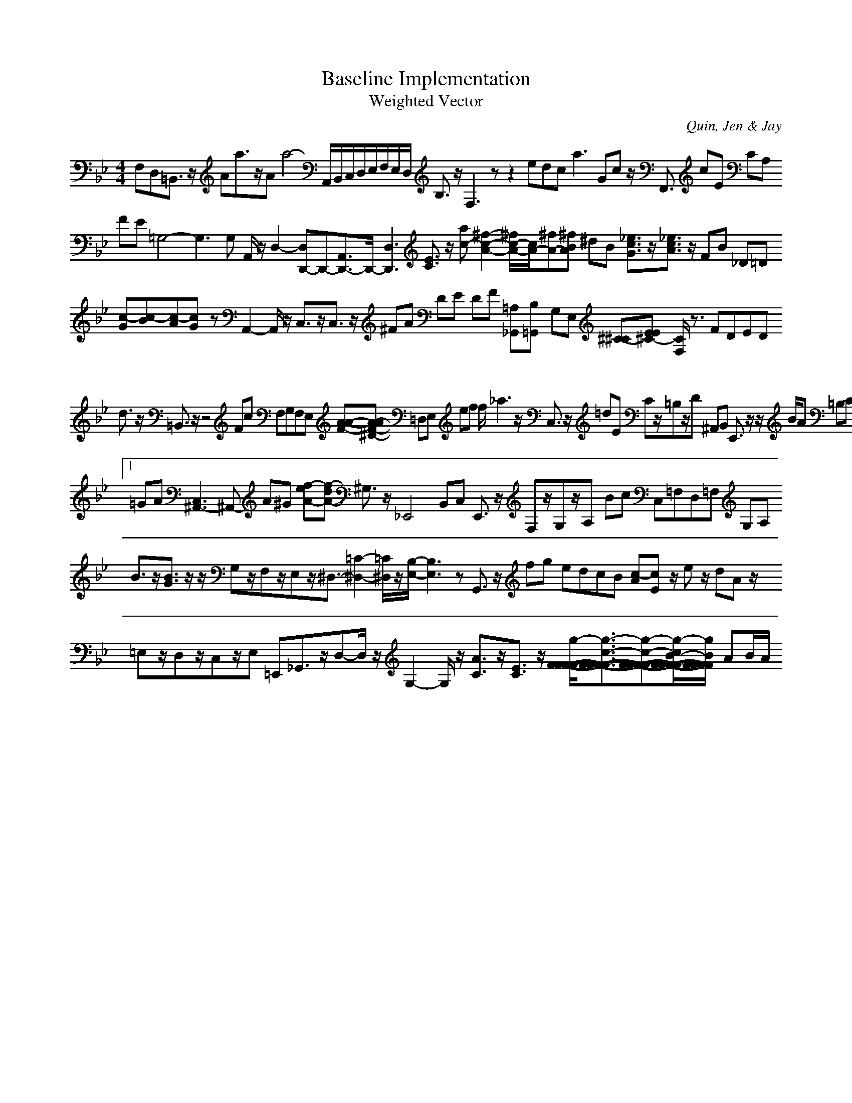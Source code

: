 H:This file contains some example 
X:1 
T: Baseline Implementation 
T: Weighted Vector 
C: Quin, Jen & Jay 
M: 4/4
K:Bb % 2 flats
F,D,=B,,3/2z/2 Aa3/2z/2Aa4- A,,/2B,,/2C,/2D,/2E,/2F,/2E,/2D,/2 B,3/2z/2 F,3zz2 edc2<a2 Gc z/2F,,3/2 cE CA, FE =G,4-G,3G, A,,/2z/2D,2-[D,D,,-]D,,-[A,,3/2D,,3/2-]D,,/2-[D,3D,,3] [E3/2C3/2]z/2 [ac-][^f2-c2-A2-][^f/2c/2-A/2-][c/2A/2-][^fA-][^fB-A-] ^dB [_e3/2c3/2G3/2]z/2[_e3/2c3/2A3/2]z/2 FB _D=D [c-G][c-B][c-A][c-G] zA,,2-A,,/2z/2 C,3/2z/2C,3/2z/2 ^FA DE DF [=A,_G,,][B,=G,,-] G,E, [^C-^C][E-E^C-] [C/2F,/2]z3/2 FDED d3/2z/2 =B,,3/2z/2 z4 Fc F,G,F,E, [A-A-F-][A-AF-^D-] =D,E, ef f/2_a3z/2 C,3/2z/2 =dE Cz/2=B,z/2D ^A,,B,, E,,3/2z/2 z/2B/2A =B,C E,3/2z/2 [c/2-G/2]c/2[dC] C/2D/2E/2D/2 C,3/2z/2 E,F,-[A,/2-F,/2]A,/2G,- =E3/2z/2 A,,_G,, [BG]e_G/2-[B/2_G/2-]_G/2-_G/2- [a3/2e3/2-c3/2]e/2-[b6-e6-d6-] [f-^D][f/2B,/2-]B,/2 A,,3/2z/2D,C ed [E/2-B,/2-][G3-E3-B,3-][G/2-E/2-B,/2-][G3/2E3/2B,3/2]z/2 D=E BA F,=G, [c/2-G/2]cz/2 F,/2A,/2G,/2A,/2 A,G, D,,3/2z/2 dB ^DE [C/2-F,/2]C/2_A,/2G,/2 dc cA/2-[c2A2-]A/2dG/2-G/2- AG/2-[e2-B2-G2-][e/2B/2G/2] bz/2g/2- A,/2z/2A,2-A,/2z/2 V:1 =GA [C,3^A,,3-]^A,,- A^G [f-eA-][f-dA-] ^G,3/2z/2 _E,,4- B,,C, E,,3/2z/2 F,z/2G,z/2A,- Bc C,=F,D,=F, G,A, B3/2z/2[B3/2G3/2]z/2 z/2G,z/2F,z/2E,z/2^D,3/2-[=C2-^D,2-][=C/2^D,/2]z/2[B,/2-E,/2-][B,3E,3]z G,,3/2z/2 fg edcB [c-A][c-E] z/2ez/2 dA z/2=E,z/2D,z/2C,z/2E, =E,,_G,,3/2z/2D,-D,/2z/2G,2-G,/2z/2 [A3/2C3/2]z/2[E3/2C3/2]z/2 [g/2-F/2-F/2-F/2-F/2-][g3/2-c3/2-F3/2-F3/2-F3/2-F3/2-][g-c-F-F-F-F-][g/2-c/2B/2-F/2-F/2-F/2-F/2-][g/2-B/2F/2-F/2-F/2-F/2-] AB/2A/2